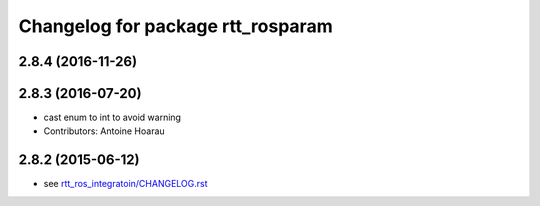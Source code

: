^^^^^^^^^^^^^^^^^^^^^^^^^^^^^^^^^^
Changelog for package rtt_rosparam
^^^^^^^^^^^^^^^^^^^^^^^^^^^^^^^^^^

2.8.4 (2016-11-26)
------------------

2.8.3 (2016-07-20)
------------------
* cast enum to int to avoid warning
* Contributors: Antoine Hoarau

2.8.2 (2015-06-12)
------------------
* see `rtt_ros_integratoin/CHANGELOG.rst <../rtt_ros_integration/CHANGELOG.rst>`_
